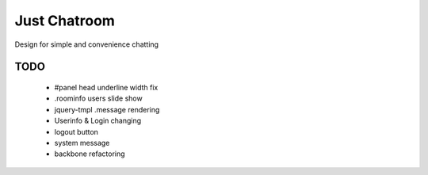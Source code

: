 =============
Just Chatroom
=============

Design for simple and convenience chatting

----
TODO
----

 - #panel head underline width fix

 - .roominfo users slide show

 - jquery-tmpl .message rendering

 - Userinfo & Login changing

 - logout button

 - system message

 - backbone refactoring
